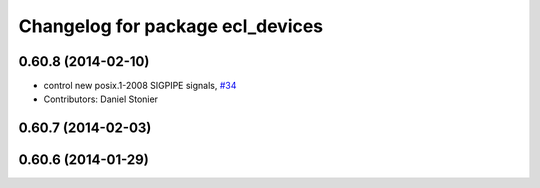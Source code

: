^^^^^^^^^^^^^^^^^^^^^^^^^^^^^^^^^
Changelog for package ecl_devices
^^^^^^^^^^^^^^^^^^^^^^^^^^^^^^^^^

0.60.8 (2014-02-10)
-------------------
* control new posix.1-2008 SIGPIPE signals, `#34 <https://github.com/stonier/ecl_core/issues/34>`_
* Contributors: Daniel Stonier

0.60.7 (2014-02-03)
-------------------

0.60.6 (2014-01-29)
-------------------
